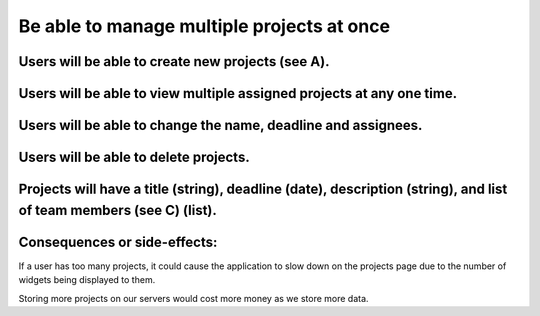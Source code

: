 Be able to manage multiple projects at once
===========================================

Users will be able to create new projects (see A).
--------------------------------------------------

Users will be able to view multiple assigned projects at any one time.
-----------------------------------------------------------------------

Users will be able to change the name, deadline and assignees.
--------------------------------------------------------------

Users will be able to delete projects.
---------------------------------------

Projects will have a title (string), deadline (date), description (string), and list of team members (see C) (list).
--------------------------------------------------------------------------------------------------------------

Consequences or side-effects: 
-----------------------------

If a user has too many projects, it could cause the application to slow 
down on the projects page due to the number of widgets being displayed to them.

Storing more projects on our servers would cost more money as we store more data.
